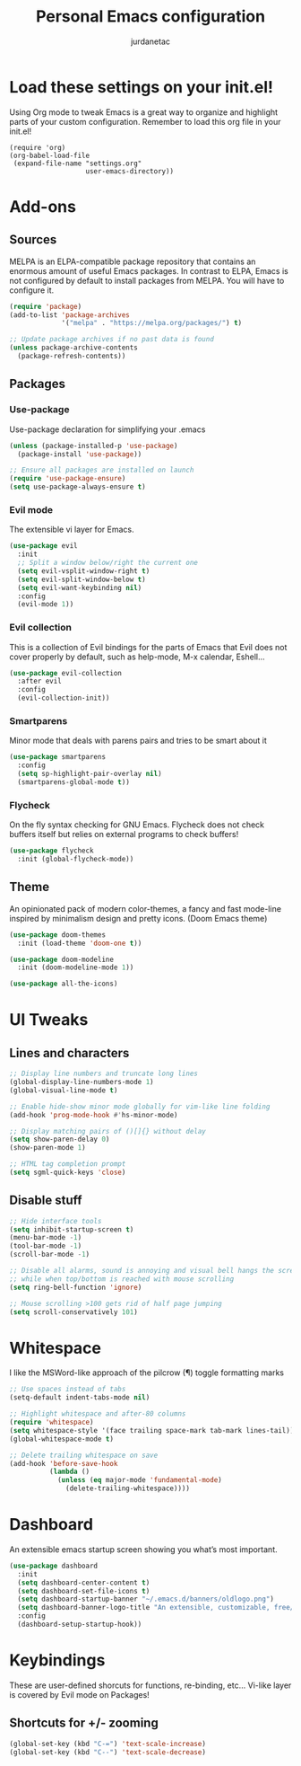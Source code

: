 #+TITLE: Personal Emacs configuration
#+AUTHOR: jurdanetac
#+STARTUP: content

* Load these settings on your init.el!
  Using Org mode to tweak Emacs is a great way to organize and highlight parts
  of your custom configuration. Remember to load this org file in your init.el!

#+BEGIN_SRC
(require 'org)
(org-babel-load-file
 (expand-file-name "settings.org"
                   user-emacs-directory))
#+END_SRC

* Add-ons
** Sources
   MELPA is an ELPA-compatible package repository that contains an enormous
   amount of useful Emacs packages. In contrast to ELPA, Emacs is not configured
   by default to install packages from MELPA. You will have to configure it.

#+BEGIN_SRC emacs-lisp
(require 'package)
(add-to-list 'package-archives
             '("melpa" . "https://melpa.org/packages/") t)

;; Update package archives if no past data is found
(unless package-archive-contents
  (package-refresh-contents))
#+END_SRC

** Packages
*** Use-package
    Use-package declaration for simplifying your .emacs

#+BEGIN_SRC emacs-lisp
(unless (package-installed-p 'use-package)
  (package-install 'use-package))

;; Ensure all packages are installed on launch
(require 'use-package-ensure)
(setq use-package-always-ensure t)
#+END_SRC

*** Evil mode
    The extensible vi layer for Emacs.

#+BEGIN_SRC emacs-lisp
(use-package evil
  :init
  ;; Split a window below/right the current one
  (setq evil-vsplit-window-right t)
  (setq evil-split-window-below t)
  (setq evil-want-keybinding nil)
  :config
  (evil-mode 1))
#+END_SRC

*** Evil collection
    This is a collection of Evil bindings for the parts of Emacs that Evil does
    not cover properly by default, such as help-mode, M-x calendar, Eshell...

#+BEGIN_SRC emacs-lisp
(use-package evil-collection
  :after evil
  :config
  (evil-collection-init))
#+END_SRC

*** Smartparens
    Minor mode that deals with parens pairs and tries to be smart about it

#+BEGIN_SRC emacs-lisp
(use-package smartparens
  :config
  (setq sp-highlight-pair-overlay nil)
  (smartparens-global-mode t))
#+END_SRC

*** Flycheck
    On the fly syntax checking for GNU Emacs. Flycheck does not check buffers
    itself but relies on external programs to check buffers!

#+BEGIN_SRC emacs-lisp
(use-package flycheck
  :init (global-flycheck-mode))
#+END_SRC

** Theme
   An opinionated pack of modern color-themes, a fancy and fast mode-line
   inspired by minimalism design and pretty icons. (Doom Emacs theme)

#+BEGIN_SRC emacs-lisp
(use-package doom-themes
  :init (load-theme 'doom-one t))

(use-package doom-modeline
  :init (doom-modeline-mode 1))

(use-package all-the-icons)
#+END_SRC

* UI Tweaks
** Lines and characters

#+BEGIN_SRC emacs-lisp
;; Display line numbers and truncate long lines
(global-display-line-numbers-mode 1)
(global-visual-line-mode t)

;; Enable hide-show minor mode globally for vim-like line folding
(add-hook 'prog-mode-hook #'hs-minor-mode)

;; Display matching pairs of ()[]{} without delay
(setq show-paren-delay 0)
(show-paren-mode 1)

;; HTML tag completion prompt
(setq sgml-quick-keys 'close)
#+END_SRC

** Disable stuff

#+BEGIN_SRC emacs-lisp
;; Hide interface tools
(setq inhibit-startup-screen t)
(menu-bar-mode -1)
(tool-bar-mode -1)
(scroll-bar-mode -1)

;; Disable all alarms, sound is annoying and visual bell hangs the screen for a
;; while when top/bottom is reached with mouse scrolling
(setq ring-bell-function 'ignore)

;; Mouse scrolling >100 gets rid of half page jumping
(setq scroll-conservatively 101)
#+END_SRC

* Whitespace
  I like the MSWord-like approach of the pilcrow (¶) toggle formatting marks

#+BEGIN_SRC emacs-lisp
;; Use spaces instead of tabs
(setq-default indent-tabs-mode nil)

;; Highlight whitespace and after-80 columns
(require 'whitespace)
(setq whitespace-style '(face trailing space-mark tab-mark lines-tail))
(global-whitespace-mode t)

;; Delete trailing whitespace on save
(add-hook 'before-save-hook
          (lambda ()
            (unless (eq major-mode 'fundamental-mode)
              (delete-trailing-whitespace))))
#+END_SRC

* Dashboard
  An extensible emacs startup screen showing you what’s most important.

#+BEGIN_SRC emacs-lisp
(use-package dashboard
  :init
  (setq dashboard-center-content t)
  (setq dashboard-set-file-icons t)
  (setq dashboard-startup-banner "~/.emacs.d/banners/oldlogo.png")
  (setq dashboard-banner-logo-title "An extensible, customizable, free/libre text editor — and more!")
  :config
  (dashboard-setup-startup-hook))
#+END_SRC
* Keybindings
  These are user-defined shorcuts for functions, re-binding, etc...
  Vi-like layer is covered by Evil mode on Packages!

** Shortcuts for +/- zooming

#+BEGIN_SRC emacs-lisp
(global-set-key (kbd "C-=") 'text-scale-increase)
(global-set-key (kbd "C--") 'text-scale-decrease)
#+END_SRC
